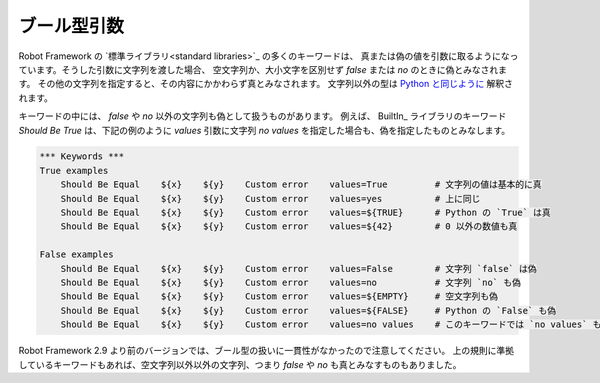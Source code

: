 .. _Boolean arguments:

ブール型引数
=================

Robot Framework の `標準ライブラリ<standard libraries>`_ の多くのキーワードは、
真または偽の値を引数に取るようになっています。そうした引数に文字列を渡した場合、
空文字列か、大小文字を区別せず `false` または `no` のときに偽とみなされます。
その他の文字列を指定すると、その内容にかかわらず真とみなされます。
文字列以外の型は `Python と同じように <http://docs.python.org/2/library/stdtypes.html#truth-value-testing>`__
解釈されます。

キーワードの中には、 `false` や `no` 以外の文字列も偽として扱うものがあります。
例えば、 BuiltIn_ ライブラリのキーワード `Should Be True` は、下記の例のように
`values` 引数に文字列 `no values` を指定した場合も、偽を指定したものとみなします。

.. sourcecode:: robotframework

   *** Keywords ***
   True examples
       Should Be Equal    ${x}    ${y}    Custom error    values=True         # 文字列の値は基本的に真
       Should Be Equal    ${x}    ${y}    Custom error    values=yes          # 上に同じ
       Should Be Equal    ${x}    ${y}    Custom error    values=${TRUE}      # Python の `True` は真
       Should Be Equal    ${x}    ${y}    Custom error    values=${42}        # 0 以外の数値も真

   False examples
       Should Be Equal    ${x}    ${y}    Custom error    values=False        # 文字列 `false` は偽
       Should Be Equal    ${x}    ${y}    Custom error    values=no           # 文字列 `no` も偽
       Should Be Equal    ${x}    ${y}    Custom error    values=${EMPTY}     # 空文字列も偽
       Should Be Equal    ${x}    ${y}    Custom error    values=${FALSE}     # Python の `False` も偽
       Should Be Equal    ${x}    ${y}    Custom error    values=no values    # このキーワードでは `no values` も偽とみなす

Robot Framework 2.9 より前のバージョンでは、ブール型の扱いに一貫性がなかったので注意してください。
上の規則に準拠しているキーワードもあれば、空文字列以外以外の文字列、つまり `false` や `no` も真とみなすものもありました。
